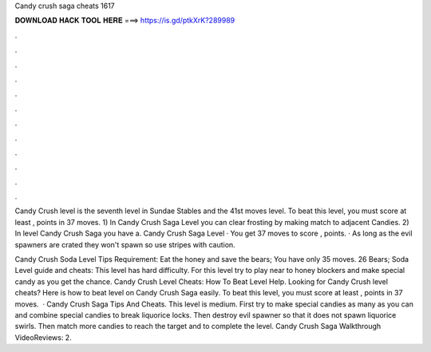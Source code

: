 Candy crush saga cheats 1617



𝐃𝐎𝐖𝐍𝐋𝐎𝐀𝐃 𝐇𝐀𝐂𝐊 𝐓𝐎𝐎𝐋 𝐇𝐄𝐑𝐄 ===> https://is.gd/ptkXrK?289989



.



.



.



.



.



.



.



.



.



.



.



.

Candy Crush level is the seventh level in Sundae Stables and the 41st moves level. To beat this level, you must score at least , points in 37 moves. 1) In Candy Crush Saga Level you can clear frosting by making match to adjacent Candies. 2) In level Candy Crush Saga you have a. Candy Crush Saga Level · You get 37 moves to score , points. · As long as the evil spawners are crated they won't spawn so use stripes with caution.

Candy Crush Soda Level Tips Requirement: Eat the honey and save the bears; You have only 35 moves. 26 Bears; Soda Level guide and cheats: This level has hard difficulty. For this level try to play near to honey blockers and make special candy as you get the chance. Candy Crush Level Cheats: How To Beat Level Help. Looking for Candy Crush level cheats? Here is how to beat level on Candy Crush Saga easily. To beat this level, you must score at least , points in 37 moves.  · Candy Crush Saga Tips And Cheats. This level is medium. First try to make special candies as many as you can and combine special candies to break liquorice locks. Then destroy evil spawner so that it does not spawn liquorice swirls. Then match more candies to reach the target and to complete the level. Candy Crush Saga Walkthrough VideoReviews: 2.
